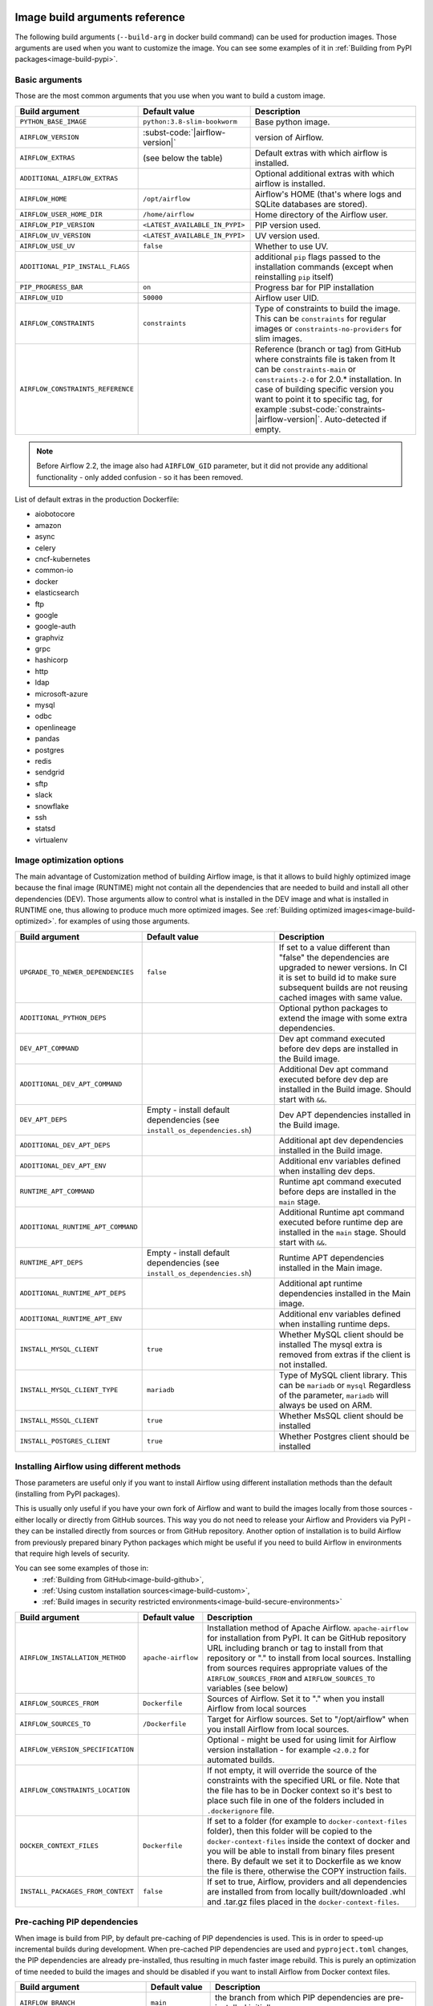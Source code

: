  .. Licensed to the Apache Software Foundation (ASF) under one
    or more contributor license agreements.  See the NOTICE file
    distributed with this work for additional information
    regarding copyright ownership.  The ASF licenses this file
    to you under the Apache License, Version 2.0 (the
    "License"); you may not use this file except in compliance
    with the License.  You may obtain a copy of the License at

 ..   http://www.apache.org/licenses/LICENSE-2.0

 .. Unless required by applicable law or agreed to in writing,
    software distributed under the License is distributed on an
    "AS IS" BASIS, WITHOUT WARRANTIES OR CONDITIONS OF ANY
    KIND, either express or implied.  See the License for the
    specific language governing permissions and limitations
    under the License.

Image build arguments reference
-------------------------------

The following build arguments (``--build-arg`` in docker build command) can be used for production images.
Those arguments are used when you want to customize the image. You can see some examples of it in
:ref:`Building from PyPI packages<image-build-pypi>`.

Basic arguments
...............

Those are the most common arguments that you use when you want to build a custom image.

+------------------------------------------+------------------------------------------+---------------------------------------------+
| Build argument                           | Default value                            | Description                                 |
+==========================================+==========================================+=============================================+
| ``PYTHON_BASE_IMAGE``                    | ``python:3.8-slim-bookworm``             | Base python image.                          |
+------------------------------------------+------------------------------------------+---------------------------------------------+
| ``AIRFLOW_VERSION``                      | :subst-code:`|airflow-version|`          | version of Airflow.                         |
+------------------------------------------+------------------------------------------+---------------------------------------------+
| ``AIRFLOW_EXTRAS``                       | (see below the table)                    | Default extras with which airflow is        |
|                                          |                                          | installed.                                  |
+------------------------------------------+------------------------------------------+---------------------------------------------+
| ``ADDITIONAL_AIRFLOW_EXTRAS``            |                                          | Optional additional extras with which       |
|                                          |                                          | airflow is installed.                       |
+------------------------------------------+------------------------------------------+---------------------------------------------+
| ``AIRFLOW_HOME``                         | ``/opt/airflow``                         | Airflow's HOME (that's where logs and       |
|                                          |                                          | SQLite databases are stored).               |
+------------------------------------------+------------------------------------------+---------------------------------------------+
| ``AIRFLOW_USER_HOME_DIR``                | ``/home/airflow``                        | Home directory of the Airflow user.         |
+------------------------------------------+------------------------------------------+---------------------------------------------+
| ``AIRFLOW_PIP_VERSION``                  | ``<LATEST_AVAILABLE_IN_PYPI>``           |  PIP version used.                          |
+------------------------------------------+------------------------------------------+---------------------------------------------+
| ``AIRFLOW_UV_VERSION``                   | ``<LATEST_AVAILABLE_IN_PYPI>``           |  UV version used.                           |
+------------------------------------------+------------------------------------------+---------------------------------------------+
| ``AIRFLOW_USE_UV``                       | ``false``                                |  Whether to use UV.                         |
+------------------------------------------+------------------------------------------+---------------------------------------------+
| ``ADDITIONAL_PIP_INSTALL_FLAGS``         |                                          | additional ``pip`` flags passed to the      |
|                                          |                                          | installation commands (except when          |
|                                          |                                          | reinstalling ``pip`` itself)                |
+------------------------------------------+------------------------------------------+---------------------------------------------+
| ``PIP_PROGRESS_BAR``                     | ``on``                                   | Progress bar for PIP installation           |
+------------------------------------------+------------------------------------------+---------------------------------------------+
| ``AIRFLOW_UID``                          | ``50000``                                | Airflow user UID.                           |
+------------------------------------------+------------------------------------------+---------------------------------------------+
| ``AIRFLOW_CONSTRAINTS``                  | ``constraints``                          | Type of constraints to build the image.     |
|                                          |                                          | This can be ``constraints`` for regular     |
|                                          |                                          | images or ``constraints-no-providers`` for  |
|                                          |                                          | slim images.                                |
+------------------------------------------+------------------------------------------+---------------------------------------------+
| ``AIRFLOW_CONSTRAINTS_REFERENCE``        |                                          | Reference (branch or tag) from GitHub       |
|                                          |                                          | where constraints file is taken from        |
|                                          |                                          | It can be ``constraints-main`` or           |
|                                          |                                          | ``constraints-2-0`` for                     |
|                                          |                                          | 2.0.* installation. In case of building     |
|                                          |                                          | specific version you want to point it       |
|                                          |                                          | to specific tag, for example                |
|                                          |                                          | :subst-code:`constraints-|airflow-version|`.|
|                                          |                                          | Auto-detected if empty.                     |
+------------------------------------------+------------------------------------------+---------------------------------------------+

.. note::

    Before Airflow 2.2, the image also had ``AIRFLOW_GID`` parameter, but it did not provide any additional
    functionality - only added confusion - so it has been removed.

List of default extras in the production Dockerfile:

.. BEGINNING OF EXTRAS LIST UPDATED BY PRE COMMIT

* aiobotocore
* amazon
* async
* celery
* cncf-kubernetes
* common-io
* docker
* elasticsearch
* ftp
* google
* google-auth
* graphviz
* grpc
* hashicorp
* http
* ldap
* microsoft-azure
* mysql
* odbc
* openlineage
* pandas
* postgres
* redis
* sendgrid
* sftp
* slack
* snowflake
* ssh
* statsd
* virtualenv

.. END OF EXTRAS LIST UPDATED BY PRE COMMIT

Image optimization options
..........................

The main advantage of Customization method of building Airflow image, is that it allows to build highly optimized image because
the final image (RUNTIME) might not contain all the dependencies that are needed to build and install all other dependencies
(DEV). Those arguments allow to control what is installed in the DEV image and what is installed in RUNTIME one, thus
allowing to produce much more optimized images. See :ref:`Building optimized images<image-build-optimized>`.
for examples of using those arguments.

+------------------------------------------+------------------------------------------+------------------------------------------+
| Build argument                           | Default value                            | Description                              |
+==========================================+==========================================+==========================================+
| ``UPGRADE_TO_NEWER_DEPENDENCIES``        | ``false``                                | If set to a value different than "false" |
|                                          |                                          | the dependencies are upgraded to newer   |
|                                          |                                          | versions. In CI it is set to build id    |
|                                          |                                          | to make sure subsequent builds are not   |
|                                          |                                          | reusing cached images with same value.   |
+------------------------------------------+------------------------------------------+------------------------------------------+
| ``ADDITIONAL_PYTHON_DEPS``               |                                          | Optional python packages to extend       |
|                                          |                                          | the image with some extra dependencies.  |
+------------------------------------------+------------------------------------------+------------------------------------------+
| ``DEV_APT_COMMAND``                      |                                          | Dev apt command executed before dev deps |
|                                          |                                          | are installed in the Build image.        |
+------------------------------------------+------------------------------------------+------------------------------------------+
| ``ADDITIONAL_DEV_APT_COMMAND``           |                                          | Additional Dev apt command executed      |
|                                          |                                          | before dev dep are installed             |
|                                          |                                          | in the Build image. Should start with    |
|                                          |                                          | ``&&``.                                  |
+------------------------------------------+------------------------------------------+------------------------------------------+
| ``DEV_APT_DEPS``                         | Empty - install default dependencies     | Dev APT dependencies installed           |
|                                          | (see ``install_os_dependencies.sh``)     | in the Build image.                      |
+------------------------------------------+------------------------------------------+------------------------------------------+
| ``ADDITIONAL_DEV_APT_DEPS``              |                                          | Additional apt dev dependencies          |
|                                          |                                          | installed in the Build image.            |
+------------------------------------------+------------------------------------------+------------------------------------------+
| ``ADDITIONAL_DEV_APT_ENV``               |                                          | Additional env variables defined         |
|                                          |                                          | when installing dev deps.                |
+------------------------------------------+------------------------------------------+------------------------------------------+
| ``RUNTIME_APT_COMMAND``                  |                                          | Runtime apt command executed before deps |
|                                          |                                          | are installed in the ``main`` stage.     |
+------------------------------------------+------------------------------------------+------------------------------------------+
| ``ADDITIONAL_RUNTIME_APT_COMMAND``       |                                          | Additional Runtime apt command executed  |
|                                          |                                          | before runtime dep are installed         |
|                                          |                                          | in the ``main`` stage. Should start with |
|                                          |                                          | ``&&``.                                  |
+------------------------------------------+------------------------------------------+------------------------------------------+
| ``RUNTIME_APT_DEPS``                     | Empty - install default dependencies     | Runtime APT dependencies installed       |
|                                          | (see ``install_os_dependencies.sh``)     | in the Main image.                       |
+------------------------------------------+------------------------------------------+------------------------------------------+
| ``ADDITIONAL_RUNTIME_APT_DEPS``          |                                          | Additional apt runtime dependencies      |
|                                          |                                          | installed in the Main image.             |
+------------------------------------------+------------------------------------------+------------------------------------------+
| ``ADDITIONAL_RUNTIME_APT_ENV``           |                                          | Additional env variables defined         |
|                                          |                                          | when installing runtime deps.            |
+------------------------------------------+------------------------------------------+------------------------------------------+
| ``INSTALL_MYSQL_CLIENT``                 | ``true``                                 | Whether MySQL client should be installed |
|                                          |                                          | The mysql extra is removed from extras   |
|                                          |                                          | if the client is not installed.          |
+------------------------------------------+------------------------------------------+------------------------------------------+
| ``INSTALL_MYSQL_CLIENT_TYPE``            | ``mariadb``                              | Type of MySQL client library. This       |
|                                          |                                          | can be ``mariadb`` or ``mysql``          |
|                                          |                                          | Regardless of the parameter, ``mariadb`` |
|                                          |                                          | will always be used on ARM.              |
+------------------------------------------+------------------------------------------+------------------------------------------+
| ``INSTALL_MSSQL_CLIENT``                 | ``true``                                 | Whether MsSQL client should be installed |
+------------------------------------------+------------------------------------------+------------------------------------------+
| ``INSTALL_POSTGRES_CLIENT``              | ``true``                                 | Whether Postgres client should be        |
|                                          |                                          | installed                                |
+------------------------------------------+------------------------------------------+------------------------------------------+

Installing Airflow using different methods
..........................................

Those parameters are useful only if you want to install Airflow using different installation methods than the default
(installing from PyPI packages).

This is usually only useful if you have your own fork of Airflow and want to build the images locally from
those sources - either locally or directly from GitHub sources. This way you do not need to release your
Airflow and Providers via PyPI - they can be installed directly from sources or from GitHub repository.
Another option of installation is to build Airflow from previously prepared binary Python packages which might
be useful if you need to build Airflow in environments that require high levels of security.

You can see some examples of those in:
  * :ref:`Building from GitHub<image-build-github>`,
  * :ref:`Using custom installation sources<image-build-custom>`,
  * :ref:`Build images in security restricted environments<image-build-secure-environments>`

+------------------------------------+------------------------------------------+------------------------------------------+
| Build argument                     | Default value                            | Description                              |
+====================================+==========================================+==========================================+
| ``AIRFLOW_INSTALLATION_METHOD``    | ``apache-airflow``                       | Installation method of Apache Airflow.   |
|                                    |                                          | ``apache-airflow`` for installation from |
|                                    |                                          | PyPI. It can be GitHub repository URL    |
|                                    |                                          | including branch or tag to install from  |
|                                    |                                          | that repository or "." to install from   |
|                                    |                                          | local sources. Installing from sources   |
|                                    |                                          | requires appropriate values of the       |
|                                    |                                          | ``AIRFLOW_SOURCES_FROM`` and             |
|                                    |                                          | ``AIRFLOW_SOURCES_TO`` variables (see    |
|                                    |                                          | below)                                   |
+------------------------------------+------------------------------------------+------------------------------------------+
| ``AIRFLOW_SOURCES_FROM``           | ``Dockerfile``                           | Sources of Airflow. Set it to "." when   |
|                                    |                                          | you install Airflow from local sources   |
+------------------------------------+------------------------------------------+------------------------------------------+
| ``AIRFLOW_SOURCES_TO``             | ``/Dockerfile``                          | Target for Airflow sources. Set to       |
|                                    |                                          | "/opt/airflow" when you install Airflow  |
|                                    |                                          | from local sources.                      |
+------------------------------------+------------------------------------------+------------------------------------------+
| ``AIRFLOW_VERSION_SPECIFICATION``  |                                          | Optional - might be used for using limit |
|                                    |                                          | for Airflow version installation - for   |
|                                    |                                          | example ``<2.0.2`` for automated builds. |
+------------------------------------+------------------------------------------+------------------------------------------+
| ``AIRFLOW_CONSTRAINTS_LOCATION``   |                                          | If not empty, it will override the       |
|                                    |                                          | source of the constraints with the       |
|                                    |                                          | specified URL or file. Note that the     |
|                                    |                                          | file has to be in Docker context so      |
|                                    |                                          | it's best to place such file in          |
|                                    |                                          | one of the folders included in           |
|                                    |                                          | ``.dockerignore`` file.                  |
+------------------------------------+------------------------------------------+------------------------------------------+
| ``DOCKER_CONTEXT_FILES``           | ``Dockerfile``                           | If set to a folder (for example to       |
|                                    |                                          | ``docker-context-files`` folder), then   |
|                                    |                                          | this folder will be copied to the        |
|                                    |                                          | ``docker-context-files`` inside the      |
|                                    |                                          | context of docker and you will be able   |
|                                    |                                          | to install from binary files present     |
|                                    |                                          | there. By default we set it to           |
|                                    |                                          | Dockerfile as we know the file is there, |
|                                    |                                          | otherwise the COPY instruction fails.    |
+------------------------------------+------------------------------------------+------------------------------------------+
| ``INSTALL_PACKAGES_FROM_CONTEXT``  | ``false``                                | If set to true, Airflow, providers and   |
|                                    |                                          | all dependencies are installed from      |
|                                    |                                          | from locally built/downloaded            |
|                                    |                                          | .whl and .tar.gz files placed in the     |
|                                    |                                          | ``docker-context-files``.                |
+------------------------------------+------------------------------------------+------------------------------------------+

Pre-caching PIP dependencies
............................

When image is build from PIP, by default pre-caching of PIP dependencies is used. This is in order to speed-up incremental
builds during development. When pre-cached PIP dependencies are used and ``pyproject.toml`` changes, the
PIP dependencies are already pre-installed, thus resulting in much faster image rebuild. This is purely an optimization
of time needed to build the images and should be disabled if you want to install Airflow from
Docker context files.

+------------------------------------------+------------------------------------------+------------------------------------------+
| Build argument                           | Default value                            | Description                              |
+==========================================+==========================================+==========================================+
| ``AIRFLOW_BRANCH``                       | ``main``                                 | the branch from which PIP dependencies   |
|                                          |                                          | are pre-installed initially.             |
+------------------------------------------+------------------------------------------+------------------------------------------+
| ``AIRFLOW_REPO``                         | ``apache/airflow``                       | the repository from which PIP            |
|                                          |                                          | dependencies are pre-installed.          |
+------------------------------------------+------------------------------------------+------------------------------------------+
| ``AIRFLOW_PRE_CACHED_PIP_PACKAGES``      | ``false``                                | Allows to pre-cache airflow PIP packages |
|                                          |                                          | from the GitHub of Apache Airflow        |
|                                          |                                          | This allows to optimize iterations for   |
|                                          |                                          | Image builds and speeds up CI builds.    |
+------------------------------------------+------------------------------------------+------------------------------------------+
| ``PIP_CACHE_EPOCH``                      | ``"0"``                                  | Allow to invalidate cache by passing a   |
|                                          |                                          | new argument.                            |
+------------------------------------------+------------------------------------------+------------------------------------------+
